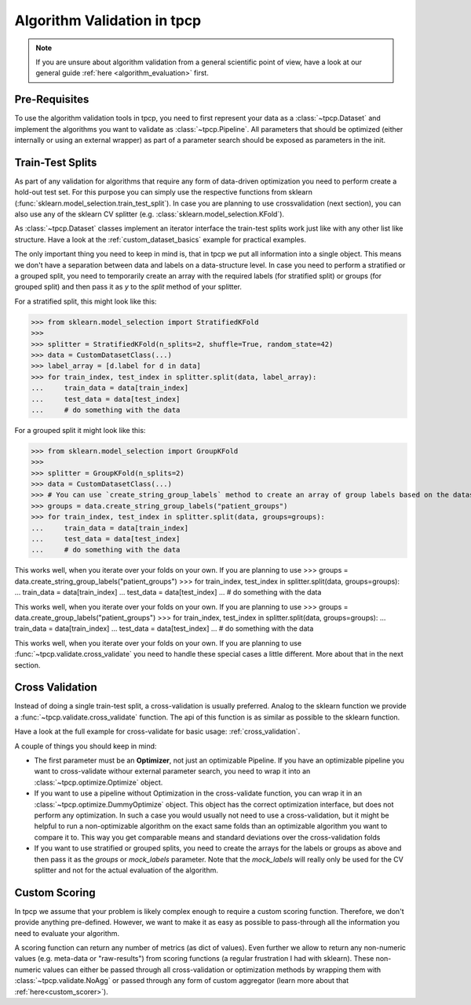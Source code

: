Algorithm Validation in tpcp
============================

.. note:: If you are unsure about algorithm validation from a general scientific point of view, have a look at our
          general guide :ref:`here <algorithm_evaluation>` first.


Pre-Requisites
--------------
To use the algorithm validation tools in tpcp, you need to first represent your data as a :class:`~tpcp.Dataset` and
implement the algorithms you want to validate as :class:`~tpcp.Pipeline`.
All parameters that should be optimized (either internally or using an external wrapper) as part of a parameter search
should be exposed as parameters in the init.

Train-Test Splits
-----------------
As part of any validation for algorithms that require any form of data-driven optimization you need to perform create a
hold-out test set.
For this purpose you can simply use the respective functions from sklearn
(:func:`sklearn.model_selection.train_test_split`).
In case you are planning to use crossvalidation (next section), you can also use any of the sklearn CV splitter
(e.g. :class:`sklearn.model_selection.KFold`).

As :class:`~tpcp.Dataset` classes implement an iterator interface the train-test splits work just like with any other
list like structure.
Have a look at the :ref:`custom_dataset_basics` example for practical examples.

The only important thing you need to keep in mind is, that in tpcp we put all information into a single object.
This means we don't have a separation between data and labels on a data-structure level.
In case you need to perform a stratified or a grouped split, you need to temporarily create an array with the required
labels (for stratified split) or groups (for grouped split) and then pass it as `y` to the `split` method of your
splitter.

For a stratified split, this might look like this:

>>> from sklearn.model_selection import StratifiedKFold
>>>
>>> splitter = StratifiedKFold(n_splits=2, shuffle=True, random_state=42)
>>> data = CustomDatasetClass(...)
>>> label_array = [d.label for d in data]
>>> for train_index, test_index in splitter.split(data, label_array):
...     train_data = data[train_index]
...     test_data = data[test_index]
...     # do something with the data


For a grouped split it might look like this:

>>> from sklearn.model_selection import GroupKFold
>>>
>>> splitter = GroupKFold(n_splits=2)
>>> data = CustomDatasetClass(...)
>>> # You can use `create_string_group_labels` method to create an array of group labels based on the dataset index
>>> groups = data.create_string_group_labels("patient_groups")
>>> for train_index, test_index in splitter.split(data, groups=groups):
...     train_data = data[train_index]
...     test_data = data[test_index]
...     # do something with the data

This works well, when you iterate over your folds on your own.
If you are planning to use
>>> groups = data.create_string_group_labels("patient_groups")
>>> for train_index, test_index in splitter.split(data, groups=groups):
...     train_data = data[train_index]
...     test_data = data[test_index]
...     # do something with the data

This works well, when you iterate over your folds on your own.
If you are planning to use
>>> groups = data.create_group_labels("patient_groups")
>>> for train_index, test_index in splitter.split(data, groups=groups):
...     train_data = data[train_index]
...     test_data = data[test_index]
...     # do something with the data

This works well, when you iterate over your folds on your own.
If you are planning to use :func:`~tpcp.validate.cross_validate` you need to handle these special cases a little
different.
More about that in the next section.

Cross Validation
----------------
Instead of doing a single train-test split, a cross-validation is usually preferred.
Analog to the sklearn function we provide a :func:`~tpcp.validate.cross_validate` function.
The api of this function is as similar as possible to the sklearn function.

Have a look at the full example for cross-validate for basic usage: :ref:`cross_validation`.

A couple of things you should keep in mind:

- The first parameter must be an **Optimizer**, not just an optimizable Pipeline.
  If you have an optimizable pipeline you want to cross-validate withour external parameter search, you need to wrap it
  into an :class:`~tpcp.optimize.Optimize` object.
- If you want to use a pipeline without Optimization in the cross-validate function, you can wrap it in an
  :class:`~tpcp.optimize.DummyOptimize` object.
  This object has the correct optimization interface, but does not perform any optimization.
  In such a case you would usually not need to use a cross-validation, but it might be helpful to run a non-optimizable
  algorithm on the exact same folds than an optimizable algorithm you want to compare it to.
  This way you get comparable means and standard deviations over the cross-validation folds
- If you want to use stratified or grouped splits, you need to create the arrays for the labels or groups as above and
  then pass it as the `groups` or `mock_labels` parameter.
  Note that the `mock_labels` will really only be used for the CV splitter and not for the actual evaluation of the
  algorithm.

Custom Scoring
--------------
In tpcp we assume that your problem is likely complex enough to require a custom scoring function.
Therefore, we don't provide anything pre-defined.
However, we want to make it as easy as possible to pass-through all the information you need to evaluate your algorithm.

A scoring function can return any number of metrics (as dict of values).
Even further we allow to return any non-numeric values (e.g. meta-data or "raw-results") from scoring functions
(a regular frustration I had with sklearn).
These non-numeric values can either be passed through all cross-validation or optimization methods by wrapping them
with :class:`~tpcp.validate.NoAgg` or passed through any form of custom aggregator (learn more about that
:ref:`here<custom_scorer>`).
